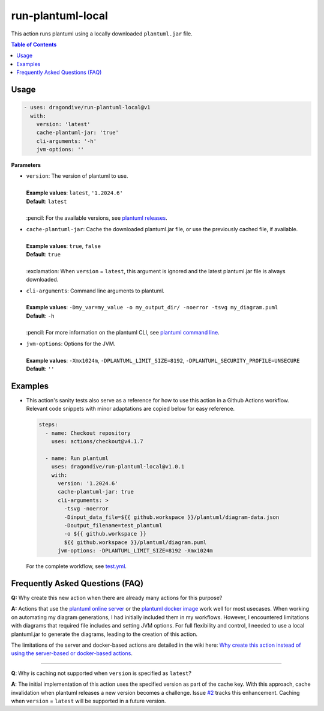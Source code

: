 run-plantuml-local
==================

This action runs plantuml using a locally downloaded ``plantuml.jar`` file.

.. contents:: **Table of Contents**

Usage
-----

.. code:: yaml

    - uses: dragondive/run-plantuml-local@v1
      with:
        version: 'latest'
        cache-plantuml-jar: 'true'
        cli-arguments: '-h'
        jvm-options: ''

**Parameters**

* | ``version``: The version of plantuml to use.
  |
  | **Example values**: ``latest``, ``'1.2024.6'``
  | **Default**: ``latest``
  |
  | :pencil: For the available versions, see `plantuml releases`_.

* | ``cache-plantuml-jar``: Cache the downloaded plantuml.jar file, or use the
    previously cached file, if available.
  |
  | **Example values**: ``true``, ``false``
  | **Default**: ``true``
  |
  | :exclamation: When ``version`` = ``latest``, this argument is ignored and the latest
    plantuml.jar file is always downloaded.

* | ``cli-arguments``: Command line arguments to plantuml.
  |
  | **Example values**: ``-Dmy_var=my_value -o my_output_dir/ -noerror -tsvg my_diagram.puml``
  | **Default**: ``-h``
  |
  | :pencil: For more information on the plantuml CLI, see `plantuml command line`_.

* | ``jvm-options``: Options for the JVM.
  |
  | **Example values**: ``-Xmx1024m``, ``-DPLANTUML_LIMIT_SIZE=8192``,
    ``-DPLANTUML_SECURITY_PROFILE=UNSECURE``
  | **Default**: ``''``

Examples
--------

* This action's sanity tests also serve as a reference for how to use this action in a
  Github Actions workflow. Relevant code snippets with minor adaptations are copied
  below for easy reference.

  .. code:: yaml

      steps:
        - name: Checkout repository
          uses: actions/checkout@v4.1.7

        - name: Run plantuml
          uses: dragondive/run-plantuml-local@v1.0.1
          with:
            version: '1.2024.6'
            cache-plantuml-jar: true
            cli-arguments: >
              -tsvg -noerror
              -Dinput_data_file=${{ github.workspace }}/plantuml/diagram-data.json
              -Doutput_filename=test_plantuml
              -o ${{ github.workspace }}
              ${{ github.workspace }}/plantuml/diagram.puml
            jvm-options: -DPLANTUML_LIMIT_SIZE=8192 -Xmx1024m


  For the complete workflow, see
  `test.yml <https://github.com/dragondive/run-plantuml-local/blob/73d65471cab0e84d9a14fb4fbffb20160aa4d76b/.github/workflows/test.yml>`_.

Frequently Asked Questions (FAQ)
--------------------------------

**Q:** Why create this new action when there are already many actions for this purpose?

**A:** Actions that use the `plantuml online server`_ or the `plantuml docker image`_
work well for most usecases. When working on automating my diagram generations, I had
initially included them in my workflows. However, I encountered limitations with
diagrams that required file includes and setting JVM options. For full flexibility
and control, I needed to use a local plantuml.jar to generate the diagrams, leading to
the creation of this action.

The limitations of the server and docker-based actions are detailed in the wiki here:
`Why create this action instead of using the server-based or docker-based actions`_.

----------

**Q**: Why is caching not supported when ``version`` is specified as ``latest``?

**A**: The initial implementation of this action uses the specified version as part of
the cache key. With this approach, cache invalidation when plantuml releases a new
version becomes a challenge. Issue `#2 <https://github.com/dragondive/run-plantuml-local/issues/2>`_
tracks this enhancement. Caching when ``version`` = ``latest`` will be supported in a
future version.


.. _plantuml releases: https://github.com/plantuml/plantuml/releases
.. _plantuml command line: https://plantuml.com/command-line
.. _Github context information: https://docs.github.com/en/actions/writing-workflows/choosing-what-your-workflow-does/contexts
.. _plantuml online server: https://www.plantuml.com/plantuml/
.. _plantuml docker image: https://hub.docker.com/r/plantuml/plantuml-server
.. _Why create this action instead of using the server-based or docker-based actions: https://github.com/dragondive/run-plantuml-local/wiki#why-create-this-action-instead-of-using-the-server-based-or-docker-based-actions
